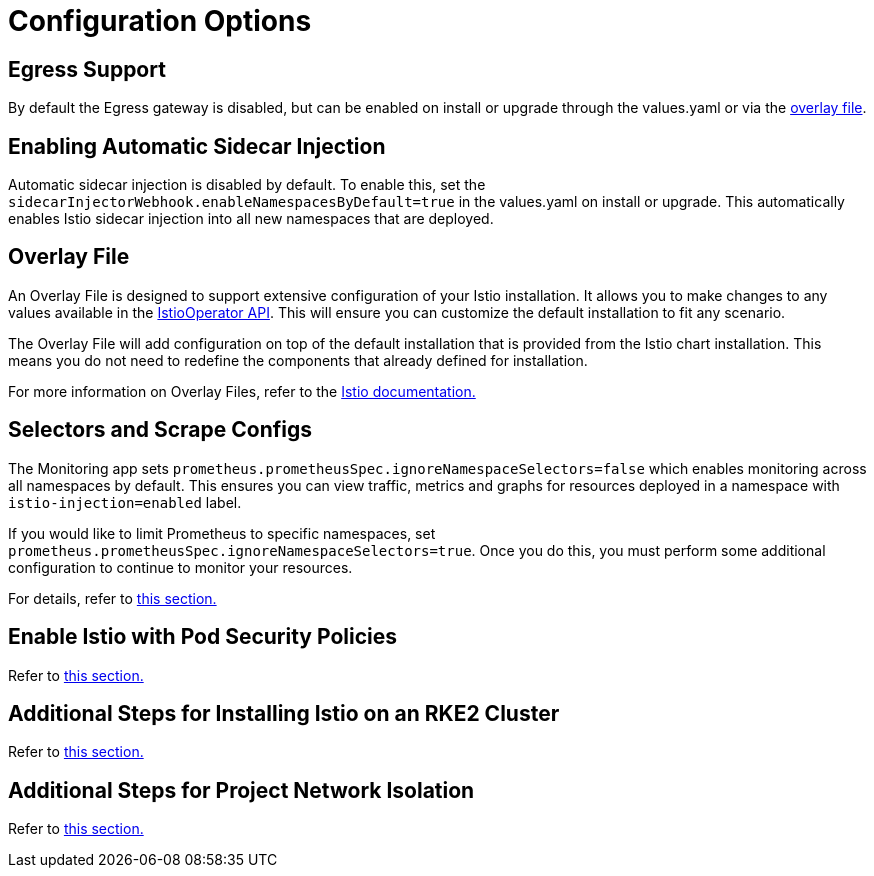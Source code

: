 = Configuration Options

== Egress Support

By default the Egress gateway is disabled, but can be enabled on install or upgrade through the values.yaml or via the <<overlay-file,overlay file>>.

== Enabling Automatic Sidecar Injection

Automatic sidecar injection is disabled by default. To enable this, set the `sidecarInjectorWebhook.enableNamespacesByDefault=true` in the values.yaml on install or upgrade. This automatically enables Istio sidecar injection into all new namespaces that are deployed.

== Overlay File

An Overlay File is designed to support extensive configuration of your Istio installation. It allows you to make changes to any values available in the https://istio.io/latest/docs/reference/config/istio.operator.v1alpha1/[IstioOperator API]. This will ensure you can customize the default installation to fit any scenario.

The Overlay File will add configuration on top of the default installation that is provided from the Istio chart installation. This means you do not need to redefine the components that already defined for installation.

For more information on Overlay Files, refer to the https://istio.io/latest/docs/setup/install/istioctl/#configure-component-settings[Istio documentation.]

== Selectors and Scrape Configs

The Monitoring app sets `prometheus.prometheusSpec.ignoreNamespaceSelectors=false` which enables monitoring across all namespaces by default. This ensures you can view traffic, metrics and graphs for resources deployed in a namespace with `istio-injection=enabled` label.

If you would like to limit Prometheus to specific namespaces, set `prometheus.prometheusSpec.ignoreNamespaceSelectors=true`. Once you do this, you must perform some additional configuration to continue to monitor your resources.

For details, refer to xref:selectors-and-scrape-configurations.adoc[this section.]

== Enable Istio with Pod Security Policies

Refer to xref:pod-security-policies.adoc[this section.]

== Additional Steps for Installing Istio on an RKE2 Cluster

Refer to xref:install-istio-on-rke2-cluster.adoc[this section.]

== Additional Steps for Project Network Isolation

Refer to xref:project-network-isolation.adoc[this section.]
